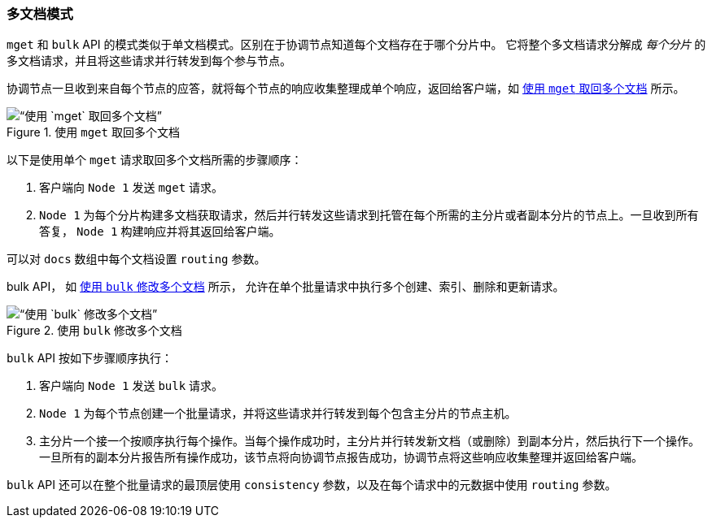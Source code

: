 [[distrib-multi-doc]]
=== 多文档模式

`mget` 和 `bulk` API 的((("mget (multi-get) API", "retrieving multiple documents, process of")))((("documents", "retrieving multiple with mget")))模式类似于单文档模式。区别在于协调节点知道每个文档存在于哪个分片中。
它将整个多文档请求分解成 _每个分片_ 的多文档请求，并且将这些请求并行转发到每个参与节点。

协调节点一旦收到来自每个节点的应答，就将每个节点的响应收集整理成单个响应，返回给客户端，如 <<img-distrib-mget>> 所示。

[[img-distrib-mget]]
.使用 `mget` 取回多个文档
image::../images/elas_0405.png[“使用 `mget` 取回多个文档”]

以下是使用单个 `mget` 请求取回多个文档所需的步骤顺序：

1. 客户端向 `Node 1` 发送 `mget` 请求。

2. `Node 1` 为每个分片构建多文档获取请求，然后并行转发这些请求到托管在每个所需的主分片或者副本分片的节点上。一旦收到所有答复， `Node 1` 构建响应并将其返回给客户端。

可以对 `docs` 数组中每个文档设置 `routing` ((("routing parameter")))参数。

bulk API， 如 <<img-distrib-bulk>> 所示， 允许在单个批量请求中执行多个创建、索引、删除和更新请求。

[[img-distrib-bulk]]
.使用 `bulk` 修改多个文档
image::images/elas_0406.png[“使用 `bulk` 修改多个文档”]

`bulk` API((("bulk API", "multiple document changes with")))((("documents", "multiple changes with bulk"))) 按如下步骤顺序执行：

1. 客户端向 `Node 1` 发送 `bulk` 请求。

2. `Node 1` 为每个节点创建一个批量请求，并将这些请求并行转发到每个包含主分片的节点主机。

3. 主分片一个接一个按顺序执行每个操作。当每个操作成功时，主分片并行转发新文档（或删除）到副本分片，然后执行下一个操作。
      一旦所有的副本分片报告所有操作成功，该节点将向协调节点报告成功，协调节点将这些响应收集整理并返回给客户端。

`bulk` API 还可以在整个批量请求的最顶层使用 `consistency` 参数，以及在每个请求中的元数据中使用 `routing` 参数。
